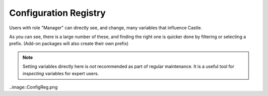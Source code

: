 Configuration Registry 
======================

Users with role "Manager" can directly see, and change, many variables that influence Castle.

As you can see, there is a large number of these, and finding the right one is quicker done by filtering or selecting a prefix.
(Add-on packages will also create their own prefix)

.. note::

   Setting variables directly here is *not* recommended as part of regular maintenance.
   It is a useful tool for *inspecting* variables for expert users.

..image::ConfigReg.png

.. .. code:: robotframework
   :class: hidden

   *** Test Cases ***

   Show Configuration Registry screen
       Go to  ${PLONE_URL}/portal_registry
       Capture and crop page screenshot
       ...  ${CURDIR}/../../_robot/configuration-registry.png
       ...  css=#content

.. .. figure:: ../../_robot/configuration-registry.png
   :align: center
   :alt: Configuration Registry